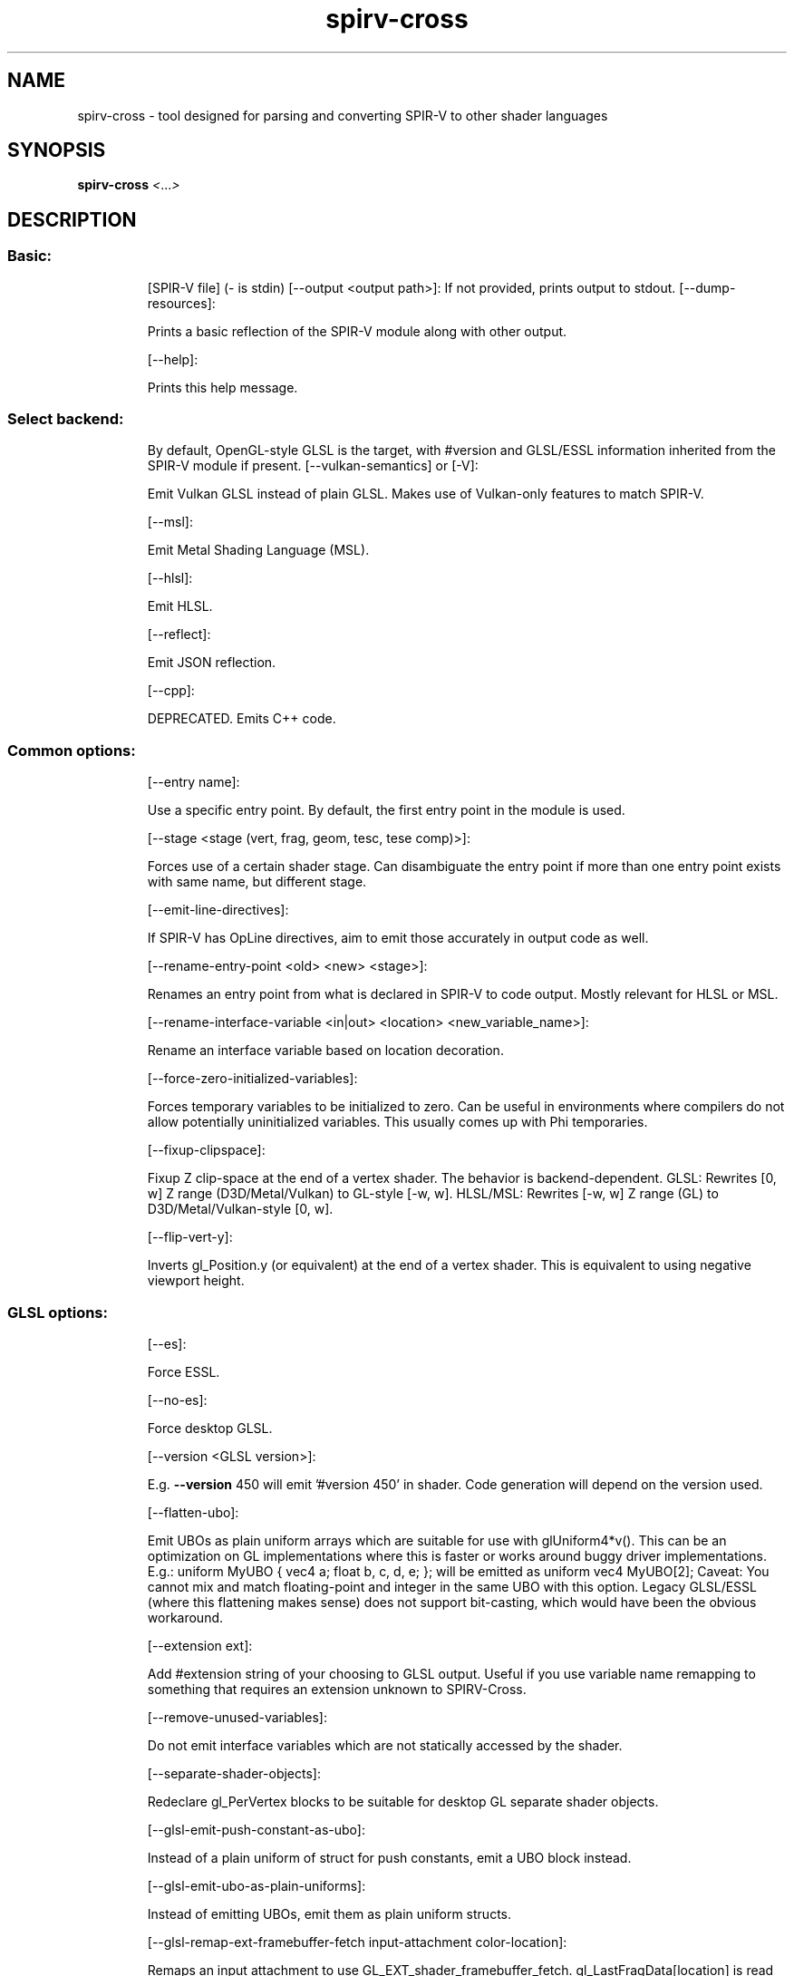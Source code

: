 .\" DO NOT MODIFY THIS FILE!  It was generated by help2man 1.48.1.
.TH spirv-cross "1" "June 2021" "spirv-cross" "User Commands"
.SH NAME
spirv-cross \- tool designed for parsing and converting SPIR-V to other shader languages
.SH SYNOPSIS
.B spirv-cross
\fI\,<\/\fR...\fI\,>\/\fR
.SH DESCRIPTION
.SS "Basic:"
.IP
[SPIR\-V file] (\- is stdin)
[\-\-output <output path>]: If not provided, prints output to stdout.
[\-\-dump\-resources]:
.IP
Prints a basic reflection of the SPIR\-V module along with other output.
.IP
[\-\-help]:
.IP
Prints this help message.
.SS "Select backend:"
.IP
By default, OpenGL\-style GLSL is the target, with #version and GLSL/ESSL information inherited from the SPIR\-V module if present.
[\-\-vulkan\-semantics] or [\-V]:
.IP
Emit Vulkan GLSL instead of plain GLSL. Makes use of Vulkan\-only features to match SPIR\-V.
.IP
[\-\-msl]:
.IP
Emit Metal Shading Language (MSL).
.IP
[\-\-hlsl]:
.IP
Emit HLSL.
.IP
[\-\-reflect]:
.IP
Emit JSON reflection.
.IP
[\-\-cpp]:
.IP
DEPRECATED. Emits C++ code.
.SS "Common options:"
.IP
[\-\-entry name]:
.IP
Use a specific entry point. By default, the first entry point in the module is used.
.IP
[\-\-stage <stage (vert, frag, geom, tesc, tese comp)>]:
.IP
Forces use of a certain shader stage.
Can disambiguate the entry point if more than one entry point exists with same name, but different stage.
.IP
[\-\-emit\-line\-directives]:
.IP
If SPIR\-V has OpLine directives, aim to emit those accurately in output code as well.
.IP
[\-\-rename\-entry\-point <old> <new> <stage>]:
.IP
Renames an entry point from what is declared in SPIR\-V to code output.
Mostly relevant for HLSL or MSL.
.IP
[\-\-rename\-interface\-variable <in|out> <location> <new_variable_name>]:
.IP
Rename an interface variable based on location decoration.
.IP
[\-\-force\-zero\-initialized\-variables]:
.IP
Forces temporary variables to be initialized to zero.
Can be useful in environments where compilers do not allow potentially uninitialized variables.
This usually comes up with Phi temporaries.
.IP
[\-\-fixup\-clipspace]:
.IP
Fixup Z clip\-space at the end of a vertex shader. The behavior is backend\-dependent.
GLSL: Rewrites [0, w] Z range (D3D/Metal/Vulkan) to GL\-style [\-w, w].
HLSL/MSL: Rewrites [\-w, w] Z range (GL) to D3D/Metal/Vulkan\-style [0, w].
.IP
[\-\-flip\-vert\-y]:
.IP
Inverts gl_Position.y (or equivalent) at the end of a vertex shader. This is equivalent to using negative viewport height.
.SS "GLSL options:"
.IP
[\-\-es]:
.IP
Force ESSL.
.IP
[\-\-no\-es]:
.IP
Force desktop GLSL.
.IP
[\-\-version <GLSL version>]:
.IP
E.g. \fB\-\-version\fR 450 will emit '#version 450' in shader.
Code generation will depend on the version used.
.IP
[\-\-flatten\-ubo]:
.IP
Emit UBOs as plain uniform arrays which are suitable for use with glUniform4*v().
This can be an optimization on GL implementations where this is faster or works around buggy driver implementations.
E.g.: uniform MyUBO { vec4 a; float b, c, d, e; }; will be emitted as uniform vec4 MyUBO[2];
Caveat: You cannot mix and match floating\-point and integer in the same UBO with this option.
Legacy GLSL/ESSL (where this flattening makes sense) does not support bit\-casting, which would have been the obvious workaround.
.IP
[\-\-extension ext]:
.IP
Add #extension string of your choosing to GLSL output.
Useful if you use variable name remapping to something that requires an extension unknown to SPIRV\-Cross.
.IP
[\-\-remove\-unused\-variables]:
.IP
Do not emit interface variables which are not statically accessed by the shader.
.IP
[\-\-separate\-shader\-objects]:
.IP
Redeclare gl_PerVertex blocks to be suitable for desktop GL separate shader objects.
.IP
[\-\-glsl\-emit\-push\-constant\-as\-ubo]:
.IP
Instead of a plain uniform of struct for push constants, emit a UBO block instead.
.IP
[\-\-glsl\-emit\-ubo\-as\-plain\-uniforms]:
.IP
Instead of emitting UBOs, emit them as plain uniform structs.
.IP
[\-\-glsl\-remap\-ext\-framebuffer\-fetch input\-attachment color\-location]:
.IP
Remaps an input attachment to use GL_EXT_shader_framebuffer_fetch.
gl_LastFragData[location] is read from. The attachment to read from must be declared as an output in the shader.
.IP
[\-\-vulkan\-glsl\-disable\-ext\-samplerless\-texture\-functions]:
.IP
Do not allow use of GL_EXT_samperless_texture_functions, even in Vulkan GLSL.
Use of texelFetch and similar might have to create dummy samplers to work around it.
.IP
[\-\-combined\-samplers\-inherit\-bindings]:
.IP
Inherit binding information from the textures when building combined image samplers from separate textures and samplers.
.IP
[\-\-no\-support\-nonzero\-baseinstance]:
.IP
When using gl_InstanceIndex with desktop GL,
assume that base instance is always 0, and do not attempt to fix up gl_InstanceID to match Vulkan semantics.
.IP
[\-\-pls\-in format input\-name]:
.IP
Remaps a subpass input with name into a GL_EXT_pixel_local_storage input.
Entry in PLS block is ordered where first \fB\-\-pls\-in\fR marks the first entry. Can be called multiple times.
Formats allowed: r11f_g11f_b10f, r32f, rg16f, rg16, rgb10_a2, rgba8, rgba8i, rgba8ui, rg16i, rgb10_a2ui, rg16ui, r32ui.
Requires ESSL.
.IP
[\-\-pls\-out format output\-name]:
.IP
Remaps a color output with name into a GL_EXT_pixel_local_storage output.
Entry in PLS block is ordered where first \fB\-\-pls\-output\fR marks the first entry. Can be called multiple times.
Formats allowed: r11f_g11f_b10f, r32f, rg16f, rg16, rgb10_a2, rgba8, rgba8i, rgba8ui, rg16i, rgb10_a2ui, rg16ui, r32ui.
Requires ESSL.
.IP
[\-\-remap source_name target_name components]:
.IP
Remaps a variable to a different name with N components.
Main use case is to remap a subpass input to gl_LastFragDepthARM.
E.g.:
uniform subpassInput uDepth;
\fB\-\-remap\fR uDepth gl_LastFragDepthARM 1 \fB\-\-extension\fR GL_ARM_shader_framebuffer_fetch_depth_stencil
.IP
[\-\-no\-420pack\-extension]:
.IP
Do not make use of GL_ARB_shading_language_420pack in older GL targets to support layout(binding).
.IP
[\-\-remap\-variable\-type <variable_name> <new_variable_type>]:
.IP
Remaps a variable type based on name.
Primary use case is supporting external samplers in ESSL for video rendering on Android where you could remap a texture to a YUV one.
.IP
[\-\-glsl\-force\-flattened\-io\-blocks]:
.IP
Always flatten I/O blocks and structs.
.SS "MSL options:"
.IP
[\-\-msl\-version <MMmmpp>]:
.IP
Uses a specific MSL version, e.g. \fB\-\-msl\-version\fR 20100 for MSL 2.1.
.IP
[\-\-msl\-capture\-output]:
.IP
Writes geometry varyings to a buffer instead of as stage\-outputs.
.IP
[\-\-msl\-swizzle\-texture\-samples]:
.IP
Works around lack of support for VkImageView component swizzles.
This has a massive impact on performance and bloat. Do not use this unless you are absolutely forced to.
To use this feature, the API side must pass down swizzle buffers.
Should only be used by translation layers as a last resort.
Recent Metal versions do not require this workaround.
.IP
[\-\-msl\-ios]:
.IP
Target iOS Metal instead of macOS Metal.
.IP
[\-\-msl\-pad\-fragment\-output]:
.IP
Always emit color outputs as 4\-component variables.
In Metal, the fragment shader must emit at least as many components as the render target format.
.IP
[\-\-msl\-domain\-lower\-left]:
.IP
Use a lower\-left tessellation domain.
.IP
[\-\-msl\-argument\-buffers]:
.IP
Emit Indirect Argument buffers instead of plain bindings.
Requires MSL 2.0 to be enabled.
.IP
[\-\-msl\-texture\-buffer\-native]:
.IP
Enable native support for texel buffers. Otherwise, it is emulated as a normal texture.
.IP
[\-\-msl\-framebuffer\-fetch]:
.IP
Implement subpass inputs with frame buffer fetch.
Emits [[color(N)]] inputs in fragment stage.
Requires an Apple GPU.
.IP
[\-\-msl\-emulate\-cube\-array]:
.IP
Emulate cube arrays with 2D array and manual math.
.IP
[\-\-msl\-discrete\-descriptor\-set <index>]:
.IP
When using argument buffers, forces a specific descriptor set to be implemented without argument buffers.
Useful for implementing push descriptors in emulation layers.
Can be used multiple times for each descriptor set in question.
.IP
[\-\-msl\-device\-argument\-buffer <descriptor set index>]:
.IP
Use device address space to hold indirect argument buffers instead of constant.
Comes up when trying to support argument buffers which are larger than 64 KiB.
.IP
[\-\-msl\-multiview]:
.IP
Enable SPV_KHR_multiview emulation.
.IP
[\-\-msl\-multiview\-no\-layered\-rendering]:
.IP
Don't set [[render_target_array_index]] in multiview shaders.
Useful for devices which don't support layered rendering. Only effective when \fB\-\-msl\-multiview\fR is enabled.
.IP
[\-\-msl\-view\-index\-from\-device\-index]:
.IP
Treat the view index as the device index instead.
For multi\-GPU rendering.
.IP
[\-\-msl\-dispatch\-base]:
.IP
Add support for vkCmdDispatchBase() or similar APIs.
Offsets the workgroup ID based on a buffer.
.IP
[\-\-msl\-dynamic\-buffer <set index> <binding>]:
.IP
Marks a buffer as having dynamic offset.
The offset is applied in the shader with pointer arithmetic.
Useful for argument buffers where it is non\-trivial to apply dynamic offset otherwise.
.IP
[\-\-msl\-inline\-uniform\-block <set index> <binding>]:
.IP
In argument buffers, mark an UBO as being an inline uniform block which is embedded into the argument buffer itself.
.IP
[\-\-msl\-decoration\-binding]:
.IP
Use SPIR\-V bindings directly as MSL bindings.
This does not work in the general case as there is no descriptor set support, and combined image samplers are split up.
However, if the shader author knows of binding limitations, this option will avoid the need for reflection on Metal side.
.IP
[\-\-msl\-force\-active\-argument\-buffer\-resources]:
.IP
Always emit resources which are part of argument buffers.
This makes sure that similar shaders with same resource declarations can share the argument buffer as declaring an argument buffer implies an ABI.
.IP
[\-\-msl\-force\-native\-arrays]:
.IP
Rather than implementing array types as a templated value type ala std::array<T>, use plain, native arrays.
This will lead to worse code\-gen, but can work around driver bugs on certain driver revisions of certain Intel\-based Macbooks where template arrays break.
.IP
[\-\-msl\-disable\-frag\-depth\-builtin]:
.IP
Disables FragDepth output. Useful if pipeline does not enable depth, as pipeline creation might otherwise fail.
.IP
[\-\-msl\-disable\-frag\-stencil\-ref\-builtin]:
.IP
Disable FragStencilRef output. Useful if pipeline does not enable stencil output, as pipeline creation might otherwise fail.
.IP
[\-\-msl\-enable\-frag\-output\-mask <mask>]:
.IP
Only selectively enable fragment outputs. Useful if pipeline does not enable fragment output for certain locations, as pipeline creation might otherwise fail.
.IP
[\-\-msl\-no\-clip\-distance\-user\-varying]:
.IP
Do not emit user varyings to emulate gl_ClipDistance in fragment shaders.
.IP
[\-\-msl\-shader\-input <index> <format> <size>]:
.IP
Specify the format of the shader input at <index>.
<format> can be 'any32', 'any16', 'u16', 'u8', or 'other', to indicate a 32\-bit opaque value, 16\-bit opaque value, 16\-bit unsigned integer, 8\-bit unsigned integer, or other\-typed variable. <size> is the vector length of the variable, which must be greater than or equal to that declared in the shader.
Useful if shader stage interfaces don't match up, as pipeline creation might otherwise fail.
.IP
[\-\-msl\-multi\-patch\-workgroup]:
.IP
Use the new style of tessellation control processing, where multiple patches are processed per workgroup.
This should increase throughput by ensuring all the GPU's SIMD lanes are occupied, but it is not compatible with the old style.
In addition, this style also passes input variables in buffers directly instead of using vertex attribute processing.
In a future version of SPIRV\-Cross, this will become the default.
.IP
[\-\-msl\-vertex\-for\-tessellation]:
.IP
When handling a vertex shader, marks it as one that will be used with a new\-style tessellation control shader.
The vertex shader is output to MSL as a compute kernel which outputs vertices to the buffer in the order they are received, rather than in index order as with \fB\-\-msl\-capture\-output\fR normally.
.IP
[\-\-msl\-additional\-fixed\-sample\-mask <mask>]:
.IP
Set an additional fixed sample mask. If the shader outputs a sample mask, then the final sample mask will be a bitwise AND of the two.
.IP
[\-\-msl\-arrayed\-subpass\-input]:
.IP
Assume that images of dimension SubpassData have multiple layers. Layered input attachments are accessed relative to BuiltInLayer.
This option has no effect if multiview is also enabled.
.IP
[\-\-msl\-r32ui\-linear\-texture\-align <alignment>]:
.IP
The required alignment of linear textures of format MTLPixelFormatR32Uint.
This is used to align the row stride for atomic accesses to such images.
.IP
[\-\-msl\-r32ui\-linear\-texture\-align\-constant\-id <id>]:
.IP
The function constant ID to use for the linear texture alignment.
On MSL 1.2 or later, you can override the alignment by setting this function constant.
.IP
[\-\-msl\-texture\-1d\-as\-2d]:
.IP
Emit Image variables of dimension Dim1D as texture2d.
In Metal, 1D textures do not support all features that 2D textures do. Use this option if your code relies on these features.
.IP
[\-\-msl\-ios\-use\-simdgroup\-functions]:
.IP
Use simd_*() functions for subgroup ops instead of quad_*().
Recent Apple GPUs support SIMD\-groups larger than a quad. Use this option to take advantage of this support.
.IP
[\-\-msl\-emulate\-subgroups]:
.IP
Assume subgroups of size 1.
Intended for Vulkan Portability implementations where Metal support for SIMD\-groups is insufficient for true subgroups.
.IP
[\-\-msl\-fixed\-subgroup\-size <size>]:
.IP
Assign a constant <size> to the SubgroupSize builtin.
Intended for Vulkan Portability implementations where VK_EXT_subgroup_size_control is not supported or disabled.
If 0, assume variable subgroup size as actually exposed by Metal.
.IP
[\-\-msl\-force\-sample\-rate\-shading]:
.IP
Force fragment shaders to run per sample.
This adds a [[sample_id]] parameter if none is already present.
.SS "HLSL options:"
.IP
[\-\-shader\-model]:
.IP
Enables a specific shader model, e.g. \fB\-\-shader\-model\fR 50 for SM 5.0.
.IP
[\-\-hlsl\-enable\-compat]:
.IP
Allow point size and point coord to be used, even if they won't work as expected.
PointSize is ignored, and PointCoord returns (0.5, 0.5).
.IP
[\-\-hlsl\-support\-nonzero\-basevertex\-baseinstance]:
.IP
Support base vertex and base instance by emitting a special cbuffer declared as:
cbuffer SPIRV_Cross_VertexInfo { int SPIRV_Cross_BaseVertex; int SPIRV_Cross_BaseInstance; };
.IP
[\-\-hlsl\-auto\-binding (push, cbv, srv, uav, sampler, all)]
.IP
Do not emit any : register(#) bindings for specific resource types, and rely on HLSL compiler to assign something.
.IP
[\-\-hlsl\-force\-storage\-buffer\-as\-uav]:
.IP
Always emit SSBOs as UAVs, even when marked as read\-only.
Normally, SSBOs marked with NonWritable will be emitted as SRVs.
.IP
[\-\-hlsl\-nonwritable\-uav\-texture\-as\-srv]:
.IP
Emit NonWritable storage images as SRV textures instead of UAV.
Using this option messes with the type system. SPIRV\-Cross cannot guarantee that this will work.
One major problem area with this feature is function arguments, where we won't know if we're seeing a UAV or SRV.
Shader must ensure that read/write state is consistent at all call sites.
.IP
[\-\-set\-hlsl\-vertex\-input\-semantic <location> <semantic>]:
.IP
Emits a specific vertex input semantic for a given location.
Otherwise, TEXCOORD# is used as semantics, where # is location.
.IP
[\-\-hlsl\-enable\-16bit\-types]:
.IP
Enables native use of half/int16_t/uint16_t and ByteAddressBuffer interaction with these types. Requires SM 6.2.
.IP
[\-\-hlsl\-flatten\-matrix\-vertex\-input\-semantics]:
.IP
Emits matrix vertex inputs with input semantics as if they were independent vectors, e.g. TEXCOORD{2,3,4} rather than matrix form TEXCOORD2_{0,1,2}.
.SS "Obscure options:"
.IP
These options are not meant to be used on a regular basis. They have some occasional uses in the test suite.
[\-\-force\-temporary]:
.IP
Aggressively emit temporary expressions instead of forwarding expressions. Very rarely used and under\-tested.
.IP
[\-\-revision]:
.IP
Prints build timestamp and Git commit information (updated when cmake is configured).
.IP
[\-\-iterations iter]:
.IP
Recompiles the same shader over and over, benchmarking related.
.IP
[\-\-disable\-storage\-image\-qualifier\-deduction]:
.IP
If storage images are received without any nonwritable or nonreadable information,
do not attempt to analyze usage, and always emit read/write state.
.IP
[\-\-flatten\-multidimensional\-arrays]:
.IP
Do not support multi\-dimensional arrays and flatten them to one dimension.
.IP
[\-\-cpp\-interface\-name <name>]:
.IP
Emit a specific class name in C++ codegen.
.PP
Usage: spirv\-cross <...>
.SS "Basic:"
.IP
[SPIR\-V file] (\- is stdin)
[\-\-output <output path>]: If not provided, prints output to stdout.
[\-\-dump\-resources]:
.IP
Prints a basic reflection of the SPIR\-V module along with other output.
.IP
[\-\-help]:
.IP
Prints this help message.
.SS "Select backend:"
.IP
By default, OpenGL\-style GLSL is the target, with #version and GLSL/ESSL information inherited from the SPIR\-V module if present.
[\-\-vulkan\-semantics] or [\-V]:
.IP
Emit Vulkan GLSL instead of plain GLSL. Makes use of Vulkan\-only features to match SPIR\-V.
.IP
[\-\-msl]:
.IP
Emit Metal Shading Language (MSL).
.IP
[\-\-hlsl]:
.IP
Emit HLSL.
.IP
[\-\-reflect]:
.IP
Emit JSON reflection.
.IP
[\-\-cpp]:
.IP
DEPRECATED. Emits C++ code.
.SS "Common options:"
.IP
[\-\-entry name]:
.IP
Use a specific entry point. By default, the first entry point in the module is used.
.IP
[\-\-stage <stage (vert, frag, geom, tesc, tese comp)>]:
.IP
Forces use of a certain shader stage.
Can disambiguate the entry point if more than one entry point exists with same name, but different stage.
.IP
[\-\-emit\-line\-directives]:
.IP
If SPIR\-V has OpLine directives, aim to emit those accurately in output code as well.
.IP
[\-\-rename\-entry\-point <old> <new> <stage>]:
.IP
Renames an entry point from what is declared in SPIR\-V to code output.
Mostly relevant for HLSL or MSL.
.IP
[\-\-rename\-interface\-variable <in|out> <location> <new_variable_name>]:
.IP
Rename an interface variable based on location decoration.
.IP
[\-\-force\-zero\-initialized\-variables]:
.IP
Forces temporary variables to be initialized to zero.
Can be useful in environments where compilers do not allow potentially uninitialized variables.
This usually comes up with Phi temporaries.
.IP
[\-\-fixup\-clipspace]:
.IP
Fixup Z clip\-space at the end of a vertex shader. The behavior is backend\-dependent.
GLSL: Rewrites [0, w] Z range (D3D/Metal/Vulkan) to GL\-style [\-w, w].
HLSL/MSL: Rewrites [\-w, w] Z range (GL) to D3D/Metal/Vulkan\-style [0, w].
.IP
[\-\-flip\-vert\-y]:
.IP
Inverts gl_Position.y (or equivalent) at the end of a vertex shader. This is equivalent to using negative viewport height.
.SS "GLSL options:"
.IP
[\-\-es]:
.IP
Force ESSL.
.IP
[\-\-no\-es]:
.IP
Force desktop GLSL.
.IP
[\-\-version <GLSL version>]:
.IP
E.g. \fB\-\-version\fR 450 will emit '#version 450' in shader.
Code generation will depend on the version used.
.IP
[\-\-flatten\-ubo]:
.IP
Emit UBOs as plain uniform arrays which are suitable for use with glUniform4*v().
This can be an optimization on GL implementations where this is faster or works around buggy driver implementations.
E.g.: uniform MyUBO { vec4 a; float b, c, d, e; }; will be emitted as uniform vec4 MyUBO[2];
Caveat: You cannot mix and match floating\-point and integer in the same UBO with this option.
Legacy GLSL/ESSL (where this flattening makes sense) does not support bit\-casting, which would have been the obvious workaround.
.IP
[\-\-extension ext]:
.IP
Add #extension string of your choosing to GLSL output.
Useful if you use variable name remapping to something that requires an extension unknown to SPIRV\-Cross.
.IP
[\-\-remove\-unused\-variables]:
.IP
Do not emit interface variables which are not statically accessed by the shader.
.IP
[\-\-separate\-shader\-objects]:
.IP
Redeclare gl_PerVertex blocks to be suitable for desktop GL separate shader objects.
.IP
[\-\-glsl\-emit\-push\-constant\-as\-ubo]:
.IP
Instead of a plain uniform of struct for push constants, emit a UBO block instead.
.IP
[\-\-glsl\-emit\-ubo\-as\-plain\-uniforms]:
.IP
Instead of emitting UBOs, emit them as plain uniform structs.
.IP
[\-\-glsl\-remap\-ext\-framebuffer\-fetch input\-attachment color\-location]:
.IP
Remaps an input attachment to use GL_EXT_shader_framebuffer_fetch.
gl_LastFragData[location] is read from. The attachment to read from must be declared as an output in the shader.
.IP
[\-\-vulkan\-glsl\-disable\-ext\-samplerless\-texture\-functions]:
.IP
Do not allow use of GL_EXT_samperless_texture_functions, even in Vulkan GLSL.
Use of texelFetch and similar might have to create dummy samplers to work around it.
.IP
[\-\-combined\-samplers\-inherit\-bindings]:
.IP
Inherit binding information from the textures when building combined image samplers from separate textures and samplers.
.IP
[\-\-no\-support\-nonzero\-baseinstance]:
.IP
When using gl_InstanceIndex with desktop GL,
assume that base instance is always 0, and do not attempt to fix up gl_InstanceID to match Vulkan semantics.
.IP
[\-\-pls\-in format input\-name]:
.IP
Remaps a subpass input with name into a GL_EXT_pixel_local_storage input.
Entry in PLS block is ordered where first \fB\-\-pls\-in\fR marks the first entry. Can be called multiple times.
Formats allowed: r11f_g11f_b10f, r32f, rg16f, rg16, rgb10_a2, rgba8, rgba8i, rgba8ui, rg16i, rgb10_a2ui, rg16ui, r32ui.
Requires ESSL.
.IP
[\-\-pls\-out format output\-name]:
.IP
Remaps a color output with name into a GL_EXT_pixel_local_storage output.
Entry in PLS block is ordered where first \fB\-\-pls\-output\fR marks the first entry. Can be called multiple times.
Formats allowed: r11f_g11f_b10f, r32f, rg16f, rg16, rgb10_a2, rgba8, rgba8i, rgba8ui, rg16i, rgb10_a2ui, rg16ui, r32ui.
Requires ESSL.
.IP
[\-\-remap source_name target_name components]:
.IP
Remaps a variable to a different name with N components.
Main use case is to remap a subpass input to gl_LastFragDepthARM.
E.g.:
uniform subpassInput uDepth;
\fB\-\-remap\fR uDepth gl_LastFragDepthARM 1 \fB\-\-extension\fR GL_ARM_shader_framebuffer_fetch_depth_stencil
.IP
[\-\-no\-420pack\-extension]:
.IP
Do not make use of GL_ARB_shading_language_420pack in older GL targets to support layout(binding).
.IP
[\-\-remap\-variable\-type <variable_name> <new_variable_type>]:
.IP
Remaps a variable type based on name.
Primary use case is supporting external samplers in ESSL for video rendering on Android where you could remap a texture to a YUV one.
.IP
[\-\-glsl\-force\-flattened\-io\-blocks]:
.IP
Always flatten I/O blocks and structs.
.SS "MSL options:"
.IP
[\-\-msl\-version <MMmmpp>]:
.IP
Uses a specific MSL version, e.g. \fB\-\-msl\-version\fR 20100 for MSL 2.1.
.IP
[\-\-msl\-capture\-output]:
.IP
Writes geometry varyings to a buffer instead of as stage\-outputs.
.IP
[\-\-msl\-swizzle\-texture\-samples]:
.IP
Works around lack of support for VkImageView component swizzles.
This has a massive impact on performance and bloat. Do not use this unless you are absolutely forced to.
To use this feature, the API side must pass down swizzle buffers.
Should only be used by translation layers as a last resort.
Recent Metal versions do not require this workaround.
.IP
[\-\-msl\-ios]:
.IP
Target iOS Metal instead of macOS Metal.
.IP
[\-\-msl\-pad\-fragment\-output]:
.IP
Always emit color outputs as 4\-component variables.
In Metal, the fragment shader must emit at least as many components as the render target format.
.IP
[\-\-msl\-domain\-lower\-left]:
.IP
Use a lower\-left tessellation domain.
.IP
[\-\-msl\-argument\-buffers]:
.IP
Emit Indirect Argument buffers instead of plain bindings.
Requires MSL 2.0 to be enabled.
.IP
[\-\-msl\-texture\-buffer\-native]:
.IP
Enable native support for texel buffers. Otherwise, it is emulated as a normal texture.
.IP
[\-\-msl\-framebuffer\-fetch]:
.IP
Implement subpass inputs with frame buffer fetch.
Emits [[color(N)]] inputs in fragment stage.
Requires an Apple GPU.
.IP
[\-\-msl\-emulate\-cube\-array]:
.IP
Emulate cube arrays with 2D array and manual math.
.IP
[\-\-msl\-discrete\-descriptor\-set <index>]:
.IP
When using argument buffers, forces a specific descriptor set to be implemented without argument buffers.
Useful for implementing push descriptors in emulation layers.
Can be used multiple times for each descriptor set in question.
.IP
[\-\-msl\-device\-argument\-buffer <descriptor set index>]:
.IP
Use device address space to hold indirect argument buffers instead of constant.
Comes up when trying to support argument buffers which are larger than 64 KiB.
.IP
[\-\-msl\-multiview]:
.IP
Enable SPV_KHR_multiview emulation.
.IP
[\-\-msl\-multiview\-no\-layered\-rendering]:
.IP
Don't set [[render_target_array_index]] in multiview shaders.
Useful for devices which don't support layered rendering. Only effective when \fB\-\-msl\-multiview\fR is enabled.
.IP
[\-\-msl\-view\-index\-from\-device\-index]:
.IP
Treat the view index as the device index instead.
For multi\-GPU rendering.
.IP
[\-\-msl\-dispatch\-base]:
.IP
Add support for vkCmdDispatchBase() or similar APIs.
Offsets the workgroup ID based on a buffer.
.IP
[\-\-msl\-dynamic\-buffer <set index> <binding>]:
.IP
Marks a buffer as having dynamic offset.
The offset is applied in the shader with pointer arithmetic.
Useful for argument buffers where it is non\-trivial to apply dynamic offset otherwise.
.IP
[\-\-msl\-inline\-uniform\-block <set index> <binding>]:
.IP
In argument buffers, mark an UBO as being an inline uniform block which is embedded into the argument buffer itself.
.IP
[\-\-msl\-decoration\-binding]:
.IP
Use SPIR\-V bindings directly as MSL bindings.
This does not work in the general case as there is no descriptor set support, and combined image samplers are split up.
However, if the shader author knows of binding limitations, this option will avoid the need for reflection on Metal side.
.IP
[\-\-msl\-force\-active\-argument\-buffer\-resources]:
.IP
Always emit resources which are part of argument buffers.
This makes sure that similar shaders with same resource declarations can share the argument buffer as declaring an argument buffer implies an ABI.
.IP
[\-\-msl\-force\-native\-arrays]:
.IP
Rather than implementing array types as a templated value type ala std::array<T>, use plain, native arrays.
This will lead to worse code\-gen, but can work around driver bugs on certain driver revisions of certain Intel\-based Macbooks where template arrays break.
.IP
[\-\-msl\-disable\-frag\-depth\-builtin]:
.IP
Disables FragDepth output. Useful if pipeline does not enable depth, as pipeline creation might otherwise fail.
.IP
[\-\-msl\-disable\-frag\-stencil\-ref\-builtin]:
.IP
Disable FragStencilRef output. Useful if pipeline does not enable stencil output, as pipeline creation might otherwise fail.
.IP
[\-\-msl\-enable\-frag\-output\-mask <mask>]:
.IP
Only selectively enable fragment outputs. Useful if pipeline does not enable fragment output for certain locations, as pipeline creation might otherwise fail.
.IP
[\-\-msl\-no\-clip\-distance\-user\-varying]:
.IP
Do not emit user varyings to emulate gl_ClipDistance in fragment shaders.
.IP
[\-\-msl\-shader\-input <index> <format> <size>]:
.IP
Specify the format of the shader input at <index>.
<format> can be 'any32', 'any16', 'u16', 'u8', or 'other', to indicate a 32\-bit opaque value, 16\-bit opaque value, 16\-bit unsigned integer, 8\-bit unsigned integer, or other\-typed variable. <size> is the vector length of the variable, which must be greater than or equal to that declared in the shader.
Useful if shader stage interfaces don't match up, as pipeline creation might otherwise fail.
.IP
[\-\-msl\-multi\-patch\-workgroup]:
.IP
Use the new style of tessellation control processing, where multiple patches are processed per workgroup.
This should increase throughput by ensuring all the GPU's SIMD lanes are occupied, but it is not compatible with the old style.
In addition, this style also passes input variables in buffers directly instead of using vertex attribute processing.
In a future version of SPIRV\-Cross, this will become the default.
.IP
[\-\-msl\-vertex\-for\-tessellation]:
.IP
When handling a vertex shader, marks it as one that will be used with a new\-style tessellation control shader.
The vertex shader is output to MSL as a compute kernel which outputs vertices to the buffer in the order they are received, rather than in index order as with \fB\-\-msl\-capture\-output\fR normally.
.IP
[\-\-msl\-additional\-fixed\-sample\-mask <mask>]:
.IP
Set an additional fixed sample mask. If the shader outputs a sample mask, then the final sample mask will be a bitwise AND of the two.
.IP
[\-\-msl\-arrayed\-subpass\-input]:
.IP
Assume that images of dimension SubpassData have multiple layers. Layered input attachments are accessed relative to BuiltInLayer.
This option has no effect if multiview is also enabled.
.IP
[\-\-msl\-r32ui\-linear\-texture\-align <alignment>]:
.IP
The required alignment of linear textures of format MTLPixelFormatR32Uint.
This is used to align the row stride for atomic accesses to such images.
.IP
[\-\-msl\-r32ui\-linear\-texture\-align\-constant\-id <id>]:
.IP
The function constant ID to use for the linear texture alignment.
On MSL 1.2 or later, you can override the alignment by setting this function constant.
.IP
[\-\-msl\-texture\-1d\-as\-2d]:
.IP
Emit Image variables of dimension Dim1D as texture2d.
In Metal, 1D textures do not support all features that 2D textures do. Use this option if your code relies on these features.
.IP
[\-\-msl\-ios\-use\-simdgroup\-functions]:
.IP
Use simd_*() functions for subgroup ops instead of quad_*().
Recent Apple GPUs support SIMD\-groups larger than a quad. Use this option to take advantage of this support.
.IP
[\-\-msl\-emulate\-subgroups]:
.IP
Assume subgroups of size 1.
Intended for Vulkan Portability implementations where Metal support for SIMD\-groups is insufficient for true subgroups.
.IP
[\-\-msl\-fixed\-subgroup\-size <size>]:
.IP
Assign a constant <size> to the SubgroupSize builtin.
Intended for Vulkan Portability implementations where VK_EXT_subgroup_size_control is not supported or disabled.
If 0, assume variable subgroup size as actually exposed by Metal.
.IP
[\-\-msl\-force\-sample\-rate\-shading]:
.IP
Force fragment shaders to run per sample.
This adds a [[sample_id]] parameter if none is already present.
.SS "HLSL options:"
.IP
[\-\-shader\-model]:
.IP
Enables a specific shader model, e.g. \fB\-\-shader\-model\fR 50 for SM 5.0.
.IP
[\-\-hlsl\-enable\-compat]:
.IP
Allow point size and point coord to be used, even if they won't work as expected.
PointSize is ignored, and PointCoord returns (0.5, 0.5).
.IP
[\-\-hlsl\-support\-nonzero\-basevertex\-baseinstance]:
.IP
Support base vertex and base instance by emitting a special cbuffer declared as:
cbuffer SPIRV_Cross_VertexInfo { int SPIRV_Cross_BaseVertex; int SPIRV_Cross_BaseInstance; };
.IP
[\-\-hlsl\-auto\-binding (push, cbv, srv, uav, sampler, all)]
.IP
Do not emit any : register(#) bindings for specific resource types, and rely on HLSL compiler to assign something.
.IP
[\-\-hlsl\-force\-storage\-buffer\-as\-uav]:
.IP
Always emit SSBOs as UAVs, even when marked as read\-only.
Normally, SSBOs marked with NonWritable will be emitted as SRVs.
.IP
[\-\-hlsl\-nonwritable\-uav\-texture\-as\-srv]:
.IP
Emit NonWritable storage images as SRV textures instead of UAV.
Using this option messes with the type system. SPIRV\-Cross cannot guarantee that this will work.
One major problem area with this feature is function arguments, where we won't know if we're seeing a UAV or SRV.
Shader must ensure that read/write state is consistent at all call sites.
.IP
[\-\-set\-hlsl\-vertex\-input\-semantic <location> <semantic>]:
.IP
Emits a specific vertex input semantic for a given location.
Otherwise, TEXCOORD# is used as semantics, where # is location.
.IP
[\-\-hlsl\-enable\-16bit\-types]:
.IP
Enables native use of half/int16_t/uint16_t and ByteAddressBuffer interaction with these types. Requires SM 6.2.
.IP
[\-\-hlsl\-flatten\-matrix\-vertex\-input\-semantics]:
.IP
Emits matrix vertex inputs with input semantics as if they were independent vectors, e.g. TEXCOORD{2,3,4} rather than matrix form TEXCOORD2_{0,1,2}.
.SS "Obscure options:"
.IP
These options are not meant to be used on a regular basis. They have some occasional uses in the test suite.
[\-\-force\-temporary]:
.IP
Aggressively emit temporary expressions instead of forwarding expressions. Very rarely used and under\-tested.
.IP
[\-\-revision]:
.IP
Prints build timestamp and Git commit information (updated when cmake is configured).
.IP
[\-\-iterations iter]:
.IP
Recompiles the same shader over and over, benchmarking related.
.IP
[\-\-disable\-storage\-image\-qualifier\-deduction]:
.IP
If storage images are received without any nonwritable or nonreadable information,
do not attempt to analyze usage, and always emit read/write state.
.IP
[\-\-flatten\-multidimensional\-arrays]:
.IP
Do not support multi\-dimensional arrays and flatten them to one dimension.
.IP
[\-\-cpp\-interface\-name <name>]:
.IP
Emit a specific class name in C++ codegen.
